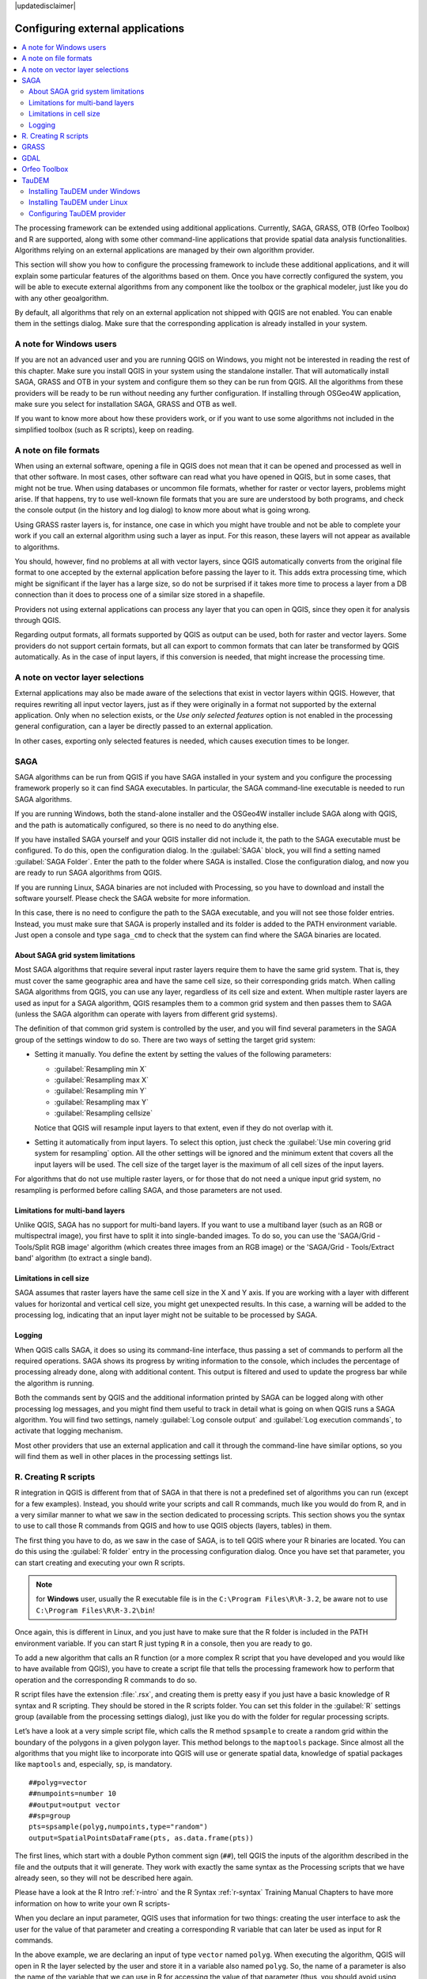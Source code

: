 |updatedisclaimer|

.. _`processing.results`:

Configuring external applications
=================================

.. contents::
   :local:

The processing framework can be extended using additional applications.
Currently, SAGA, GRASS, OTB (Orfeo Toolbox) and R are supported, along
with some other command-line applications that provide spatial data analysis
functionalities. Algorithms relying on an external applications are managed by
their own algorithm provider.

This section will show you how to configure the processing framework to include these additional
applications, and it will explain some particular features of the algorithms based
on them. Once you have correctly configured the system, you will be able to
execute external algorithms from any component like the toolbox or the
graphical modeler, just like you do with any other geoalgorithm.

By default, all algorithms that rely on an external application not shipped with
QGIS are not enabled. You can enable them in the settings dialog.
Make sure that the corresponding application is already installed in your system.


A note for Windows users
------------------------

If you are not an advanced user and you are running QGIS on Windows, you might
not be interested in reading the rest of this chapter. Make sure you install
QGIS in your system using the standalone installer. That will automatically
install SAGA, GRASS and OTB in your system and configure them so they can be
run from QGIS. All the algorithms from these providers will
be ready to be run without needing any further configuration. If installing
through OSGeo4W application, make sure you select for installation SAGA, GRASS and
OTB as well.

If you want to know more about how these providers work, or if you want to use some
algorithms not included in the simplified toolbox (such as R scripts), keep on
reading.

A note on file formats
----------------------

When using an external software, opening a file in QGIS does not mean that it can
be opened and processed as well in that other software. In most cases, other software can read
what you have opened in QGIS, but in some cases, that might not be true. When
using databases or uncommon file formats, whether for raster or vector layers,
problems might arise. If that happens, try to use well-known file formats that
you are sure are understood by both programs, and check the console output
(in the history and log dialog) to know more about what is going wrong.

Using GRASS raster layers is, for instance, one case in which you might have
trouble and not be able to complete your work if you call an external algorithm
using such a layer as input. For this reason, these layers will not appear as
available to algorithms.

You should, however, find no problems at all with vector layers, since QGIS
automatically converts from the original file format to one accepted by the
external application before passing the layer to it. This adds extra processing
time, which might be significant if the layer has a large size, so do not be
surprised if it takes more time to process a layer from a DB connection than it does to process one of a
similar size stored in a shapefile.

Providers not using external applications can process any layer that you can open
in QGIS, since they open it for analysis through QGIS.

Regarding output formats, all formats supported by QGIS as output can be used,
both for raster and vector layers. Some providers do not support certain formats,
but all can export to common  formats that can later be transformed
by QGIS automatically. As in the case of input layers, if this conversion is
needed, that might increase the processing time.


A note on vector layer selections
---------------------------------

External applications may also be made aware of the selections that exist in vector layers
within QGIS. However, that requires rewriting all input vector layers, just as
if they were originally in a format not supported by the external application.
Only when no selection exists, or the *Use only selected features* option is not
enabled in the processing general configuration, can a layer be directly passed to
an external application.

In other cases, exporting only selected features is needed, which causes execution
times to be longer.

SAGA
----

SAGA algorithms can be run from QGIS if you have SAGA installed in your system
and you configure the processing framework properly so it can find SAGA executables. In particular,
the SAGA command-line executable is needed to run SAGA algorithms.


If you are running Windows, both the stand-alone installer and the OSGeo4W installer
include SAGA along with QGIS, and the path is automatically configured, so there is
no need to do anything else.

If you have installed SAGA yourself and your QGIS installer did not include it, the path to the
SAGA executable must be configured. To do this, open the
configuration dialog. In the :guilabel:`SAGA` block, you will find a setting named
:guilabel:`SAGA Folder`. Enter the path to the folder where SAGA is installed.
Close the configuration dialog, and now you are ready to run SAGA algorithms from
QGIS.

If you are running Linux, SAGA binaries
are not included with Processing, so you have to download and install the software
yourself. Please check the SAGA website for more information.

In this case, there is no need to configure the path to the SAGA executable, and you will not
see those folder entries. Instead, you must make sure that SAGA is properly installed
and its folder is added to the PATH environment variable. Just open a console and
type ``saga_cmd`` to check that the system can find where the SAGA binaries are
located.

About SAGA grid system limitations
..................................

Most SAGA algorithms that require several input raster layers require them to
have the same grid system. That is, they must cover the same geographic area and have
the same cell size, so their corresponding grids match. When calling SAGA
algorithms from QGIS, you can use any layer, regardless of its cell size and
extent. When multiple raster layers are used as input for a SAGA algorithm,
QGIS resamples them to a common grid system and then passes them to SAGA
(unless the SAGA algorithm can operate with layers from different grid systems).

The definition of that common grid system is controlled by the user, and you will
find several parameters in the SAGA group of the settings window to do so. There
are two ways of setting the target grid system:

* Setting it manually. You define the extent by setting the values of the following
  parameters:

  - :guilabel:`Resampling min X`
  - :guilabel:`Resampling max X`
  - :guilabel:`Resampling min Y`
  - :guilabel:`Resampling max Y`
  - :guilabel:`Resampling cellsize`

  Notice that QGIS will resample input layers to that extent, even if they
  do not overlap with it.
* Setting it automatically from input layers. To select this option, just check
  the :guilabel:`Use min covering grid system for resampling` option. All the
  other settings will be ignored and the minimum extent that covers all the input
  layers will be used. The cell size of the target layer is the maximum of all
  cell sizes of the input layers.

For algorithms that do not use multiple raster layers, or for those that do not
need a unique input grid system, no resampling is performed before calling SAGA,
and those parameters are not used.

Limitations for multi-band layers
.................................

Unlike QGIS, SAGA has no support for multi-band layers. If you want to use a
multiband layer (such as an RGB or multispectral image), you first have to split
it into single-banded images. To do so, you can use the 'SAGA/Grid - Tools/Split
RGB image' algorithm (which creates three images from an RGB image) or the 'SAGA/Grid - Tools/Extract band'
algorithm (to extract a single band).

Limitations in cell size
.........................

SAGA assumes that raster layers have the same cell size in the X and Y axis. If
you are working with a layer with different values for horizontal and vertical
cell size, you might get unexpected results. In this case, a warning will be added
to the processing log, indicating that an input layer might not be suitable to be
processed by SAGA.

Logging
.......

When QGIS calls SAGA, it does so using its command-line interface, thus
passing a set of commands to perform all the required operations. SAGA shows its
progress by writing information to the console, which includes the percentage
of processing already done, along with additional content. This output is
filtered and used to update the progress bar while the algorithm
is running.

Both the commands sent by QGIS and the additional information printed by
SAGA can be logged along with other processing log messages, and you might find
them useful to track in detail what is going on when QGIS runs a SAGA
algorithm. You will find two settings, namely :guilabel:`Log console output` and
:guilabel:`Log execution commands`, to activate that logging mechanism.

Most other providers that use an external application and call it through the
command-line have similar options, so you will find them as well in other places
in the processing settings list.

R. Creating R scripts
---------------------

R integration in QGIS is different from that of SAGA in that there is not a
predefined set of algorithms you can run (except for a few examples). Instead,
you should write your scripts and call R commands, much like you would do from R,
and in a very similar manner to what we saw in the section dedicated to processing
scripts. This section shows you the syntax to use to call those R commands from
QGIS and how to use QGIS objects (layers, tables) in them.

The first thing you have to do, as we saw in the case of SAGA, is to tell QGIS
where your R binaries are located. You can do this using the :guilabel:`R folder`
entry in the processing configuration dialog. Once you have set that parameter,
you can start creating and executing your own R scripts.

.. note:: for **Windows** user, usually the R executable file is in the ``C:\Program Files\R\R-3.2``, be aware not to use ``C:\Program Files\R\R-3.2\bin``!

Once again, this is different in Linux, and you just have to make sure that the
R folder is included in the PATH environment variable. If you can start R just
typing ``R`` in a console, then you are ready to go.

To add a new algorithm that calls an R function (or a more complex R script that
you have developed and you would like to have available from QGIS), you have
to create a script file that tells the processing framework how to perform that operation and the
corresponding R commands to do so.

R script files have the extension :file:`.rsx`, and creating them is pretty easy
if you just have a basic knowledge of R syntax and R scripting. They should be
stored in the R scripts folder. You can set this folder in the :guilabel:`R`
settings group (available from the processing settings dialog), just like you do
with the folder for regular processing scripts.

Let’s have a look at a very simple script file, which calls the R method
``spsample`` to create a random grid within the boundary of the polygons in a
given polygon layer. This method belongs to the ``maptools`` package. Since almost
all the algorithms that you might like to incorporate into QGIS will use or
generate spatial data, knowledge of spatial packages like ``maptools`` and,
especially, ``sp``, is mandatory.

::

    ##polyg=vector
    ##numpoints=number 10
    ##output=output vector
    ##sp=group
    pts=spsample(polyg,numpoints,type="random")
    output=SpatialPointsDataFrame(pts, as.data.frame(pts))

The first lines, which start with a double Python comment sign (``##``), tell
QGIS the inputs of the algorithm described in the file and the outputs that
it will generate. They work with exactly the same syntax as the Processing scripts
that we have already seen, so they will not be described here again.

Please have a look at the R Intro :ref:`r-intro` and the R Syntax :ref:`r-syntax` Training Manual Chapters to have more information on how to write your own R scripts-

When you declare an input parameter, QGIS uses that information for two
things: creating the user interface to ask the user for the value of that
parameter and creating a corresponding R variable that can later be used as input
for R commands.

In the above example, we are declaring an input of type ``vector`` named ``polyg``.
When executing the algorithm, QGIS will open in R the layer selected by the
user and store it in a variable also named ``polyg``. So, the name of a parameter
is also the name of the variable that we can use in R for accessing the value of
that parameter (thus, you should avoid using reserved R words as parameter names).

Spatial elements such as vector and raster layers are read using the ``readOGR()``
and ``brick()`` commands (you do not have to worry about adding those commands
to your description file -- QGIS will do it), and they are stored as ``Spatial*DataFrame``
objects. Table fields are stored as strings containing the name of the selected
field.

Tables are opened using the ``read.csv()`` command. If a table entered by the
user is not in CSV format, it will be converted prior to importing it into R.

Additionally, raster files can be read using the ``readGDAL()`` command instead
of ``brick()`` by using the ``##usereadgdal``.

If you are an advanced user and do not want QGIS to create the object
representing the layer, you can use the ``##passfilenames`` tag to indicate
that you prefer a string with the filename instead. In this case, it is up to you
to open the file before performing any operation on the data it contains.

With the above information, we can now understand the first line of our first
example script (the first line not starting with a Python comment).

::

    pts=spsample(polyg,numpoints,type="random")

The variable ``polygon`` already contains a ``SpatialPolygonsDataFrame`` object,
so it can be used to call the ``spsample`` method, just like the ``numpoints``
one, which indicates the number of points to add to the created sample grid.

Since we have declared an output of type vector named ``out``, we have to create
a variable named ``out`` and store a ``Spatial*DataFrame`` object in it (in this
case, a ``SpatialPointsDataFrame``). You can use any name for your intermediate
variables. Just make sure that the variable storing your final result has the
same name that you used to declare it, and that it contains a suitable value.

In this case, the result obtained from the ``spsample`` method has to be converted
explicitly into a ``SpatialPointsDataFrame`` object, since it is itself an object
of class ``ppp``, which is not a suitable class to be returned to QGIS.

If your algorithm generates raster layers, the way they are saved will depend on
whether or not you have used the ``#dontuserasterpackage`` option. In you have
used it, layers are saved using the ``writeGDAL()`` method. If not, the
``writeRaster()`` method from the ``raster`` package will be used.

If you have used the ``#passfilename`` option, outputs are generated using the
``raster`` package (with ``writeRaster()``), even though it is not used for the
inputs.

If your algorithm does not generate any layer, but rather a text result in the console
instead, you have to indicate that you want the console to be shown once the
execution is finished. To do so, just start the command lines that produce the
results you want to print with the ``>`` ('greater') sign. The output of all other
lines will not be shown. For instance, here is the description file of an
algorithm that performs a normality test on a given field (column) of the
attributes of a vector layer:

::

    ##layer=vector
    ##field=field layer
    ##nortest=group
    library(nortest)
    >lillie.test(layer[[field]])

The output of the last line is printed, but the output of the first is not (and
neither are the outputs from other command lines added automatically by QGIS).

If your algorithm creates any kind of graphics (using the ``plot()`` method), add
the following line:

::

    ##showplots

This will cause QGIS to redirect all R graphical outputs to a temporary file,
which will be opened once R execution has finished.

Both graphics and console results will be shown in the processing results manager.

For more information, please check the script files provided with Processing. Most
of them are rather simple and will greatly help you understand how to create your
own scripts.

.. note::

   ``rgdal`` and ``maptools`` libraries are loaded by default, so you do not have
   to add the corresponding ``library()`` commands (you just have to make sure
   that those two packages are installed in your R distribution). However, other
   additional libraries that you might need have to be explicitly loaded. Just
   add the necessary commands at the beginning of your script. You also have to
   make sure that the corresponding packages are installed in the R distribution
   used by QGIS. The processing framework will not take care of any package installation. If you
   run a script that requires a package that is not installed, the execution will fail, and
   Processing will try to detect which packages are missing. You must install those
   missing libraries manually before you can run the algorithm.

GRASS
-----

Configuring GRASS is not much different from configuring SAGA. First, the path
to the GRASS folder has to be defined, but only if you are running Windows.
Additionally, a shell interpreter (usually :file:`msys.exe`, which can be found
in most GRASS for Windows distributions) has to be defined and its path set up
as well.

By default, the processing framework tries to configure its GRASS connector to use the GRASS
distribution that ships along with QGIS. This should work without problems in
most systems, but if you experience problems, you might have to configure the GRASS connector manually.
Also, if you want to use a different GRASS installation, you can change that setting
and point to the folder where the other version is installed. GRASS 6.4 is needed
for algorithms to work correctly.

If you are running Linux, you just have to make sure that GRASS is correctly
installed, and that it can be run without problem from a console.

GRASS algorithms use a region for calculations. This region can be defined
manually using values similar to the ones found in the SAGA configuration, or
automatically, taking the minimum extent that covers all the input layers used
to execute the algorithm each time. If the latter approach is the behavior you prefer, just
check the :guilabel:`Use min covering region` option in the GRASS configuration
parameters.

GDAL
----

No additional configuration is needed to run GDAL algorithms. Since they are already
incorporated into QGIS, the algorithms can infer their configuration from it.

Orfeo Toolbox
-------------

Orfeo Toolbox (OTB) algorithms can be run from QGIS if you have OTB installed
in your system and you have configured QGIS properly, so it can find all
necessary files (command-line tools and libraries).

As in the case of SAGA, OTB binaries are included in the stand-alone installer for
Windows, but they are not included if you are running Linux, so you have to download
and install the software yourself. Please check the OTB website for more
information.

Once OTB is installed, start QGIS, open the processing configuration dialog and
configure the OTB algorithm provider. In the :guilabel:`Orfeo Toolbox (image analysis)`
block, you will find all settings related to OTB. First, ensure that algorithms are
enabled.

Then, configure the path to the folder where OTB command-line tools and libraries
are installed:

* |nix| Usually :guilabel:`OTB applications folder` points to ``/usr/lib/otb/applications``
  and :guilabel:`OTB command line tools folder` is ``/usr/bin``.
* |win| If you use any of the installers that include OTB, such as OSGeo4W,
  there is no need for further configuration. Processing will detect the path
  automatically and will not show the corresponding configuration entries.
  Otherwise, fill the :guilabel:`OTB applications folder` and :guilabel:`OTB
  command line tools folder` parameters with the to the corresponding values for
  your installation.

TauDEM
------

TauDEM (Terrain Analysis Using Digital Elevation Models) is a tools for the
extraction and analysis of hydrological information from Digital Elevation Models
(DEM). TauDEM can be used from QGIS if you have it installed in your system and
configured QGIS properly, so it can find all necessary files.

There are two versions of TauDEM tools: singlefile (TauDEM 5.0.6 or 5.1.2) and
multifile (TauDEM 5.2.0). The difference between these versions in the supported
inputs/outputs. Single files version accepts only single raster file and write
single file as output. Multifile version accepts a directory with rasters and
writes directory with rasters as output. Such directory should contain rasters
that will be treated as a single DEM grid.

TauDEM Processing provider supports both single- and multifile versions of TauDEM
and even allows to use them simultaneously.

.. note::
   While TauDEM Processing provider supports TauDEM 5.0.6, 5.1.2 and 5.2.0 we
   recommend to use 5.1.2 and/or 5.2.0 as this versions have some new tools
   available, like Gage Watershed and TWI.


Installing TauDEM under Windows
...............................

Please visit the `TauDEM homepage <http://hydrology.usu.edu/taudem/taudem5/downloads.html>`_
and download desired version of the precompiled binaries for your platform
(32-bit or 64-bit), usually this is "Command Line Executables". Also you need
to download `Microsoft HPC Pack 2012 MS-MPI <http://www.microsoft.com/en-us/download/details.aspx?id=36045>`_.
First install Microsoft HPC Pack 2012 MS-MPI by runing :file:`mpi_x64.Msi` for
64-bit platforms and :file:`mpi_x86.Msi` for 32-bit platforms.

.. note::
   If you want to use TauDEM 5.0.6


Installing TauDEM under Linux
.............................

Unfortunately there are no packages for most Linux distributions, so you should
compile TauDEM by yourself. As TauDEM uses MPI it is necessary to install first
any MPI implementation e.g MPICH or OpenMPI. Use your favorite package manager
to install MPICH or OpenMPI.

Download TauDEM 5.2.0 source code package from `GitHub repository <https://github.com/dtarb/TauDEM/releases>`_
and extract archive contents. Open terminal and cd into :file:`src` directory inside
extracted folder. Create build directory and cd into it

::

    mkdir build
    cd build

Configure your build (change install prefix if necessary) and compile

::

   CXX=mpicxx cmake -DCMAKE_INSTALL_PREFIX=/usr/local ..
   make

When compilation finished install TauDEM tools by running

::

    sudo make install

.. note::
   Executable files will be installed into :file:`bin` subdirectory inside
   prefix you specified at the configure stage. For example if you specified
   prefix :file:`/opt/taudem5.2` than binaries will be installed into
   :file:`/opt/taudem5.2/bin`.

To use singlefile version --- download source package `here <http://hydrology.usu.edu/taudem/taudem5/TauDEM5PCsrc_512.zip>`_
and perform above mentioned steps to compile and install it.

Old TauDEM 5.0.6 also `available <http://hydrology.usu.edu/taudem/taudem5/downloads5.0.html>`_.
But before compiling this version it is necessary to edit some source files.

Open the :file:`linearpart.h` file, and after line

::

   #include "mpi.h"

add a new line with

::

   #include <stdint.h>

so you'll get

::

   #include "mpi.h"
   #include <stdint.h>

Save the changes and close the file. Now open :file:`tiffIO.h`, find line ``#include "stdint.h"``
and replace quotes (``""``) with ``<>``, so you'll get

::

   #include <stdint.h>

Save the changes and close the file.

Now configure, compile and install TauDEM 5.0.6 using same commands as described
above.

Configuring TauDEM provider
...........................

Once TauDEM is installed, start QGIS, open the Processing options dialog from
:menuselection:`Processing --> Options...` and configure the TauDEM algorithm
provider. In the :guilabel:`Providers` group find :guilabel:`TauDEM (hydrologic analysis)`
block, and expand it. Here you will see all settings related to TauDEM.

First, ensure that algorithms are enabled, and activate provider if necessary.

Next step is to configure MPI. The :guilabel:`MPICH/OpenMPI bin directory`
setting used to define location of the :file:`mpiexec` program. In most Linux
distributions you can safely leave this empty, as :file:`mpiexec` available in
your ``PATH``.

The :guilabel:`Number of MPI parallel processes to use` is a second setting
related to MPI. It defines number of processes that will be used to execute
TauDEM commands. If you don't know which value to use, it is better to leave
this value unchanged.

Now we need to configure the path to the folder(s) where TauDEM command-line
tools are installed. As we already mention TauDEM provider supports both single-
and multifile TauDEM, so there are two settings for TauDEM folders:

* :guilabel:`TauDEM command line tools folder` used to set location of the
  singlefile tools
* :guilabel:`TauDEM multifile command line tools folder` used to set location
  of the multifile tools

If you have both TauDEM versions installed in different directories it is possible
to specify both options.

The last step is to define which TauDEM version to use:

* with :guilabel:`Enable multifile TauDEM tools` option checked you will use
  multifile TauDEM tools from directory, specified in the
  :guilabel:`TauDEM multifile command line tools folder`. Multifile tools have
  same name as singlefile with "(multifile)" suffix added
* with :guilabel:`Enable single TauDEM tools` option checked you will use
  multifile TauDEM tools from directory, specified in the
  :guilabel:`TauDEM command line tools folder`.

It is possible to enable both tools simultaneously. In this case you will have
two instances of each tool in toolbox and can use them in your analysis.

.. note:: **Be careful with developing Processing models using TauDEM!**

   As single- and multifile versions have different inputs, model created with
   singlefile algorithms will not work if only multifile algorithms are available.
   If you plan to share your model please specify which TauDEM version should be
   used or, better, provide two versions of your model: for single- and multifile
   TauDEM.
